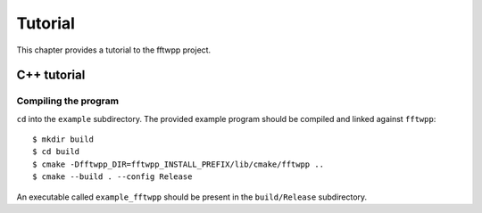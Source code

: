 ********
Tutorial
********

This chapter provides a tutorial to the fftwpp project.

C++ tutorial
============

.. _20210415083504:

Compiling the program
---------------------

``cd`` into the ``example`` subdirectory. The provided example program
should be compiled and linked against ``fftwpp``::

  $ mkdir build
  $ cd build
  $ cmake -Dfftwpp_DIR=fftwpp_INSTALL_PREFIX/lib/cmake/fftwpp ..
  $ cmake --build . --config Release

An executable called ``example_fftwpp`` should be present in the
``build/Release`` subdirectory.
